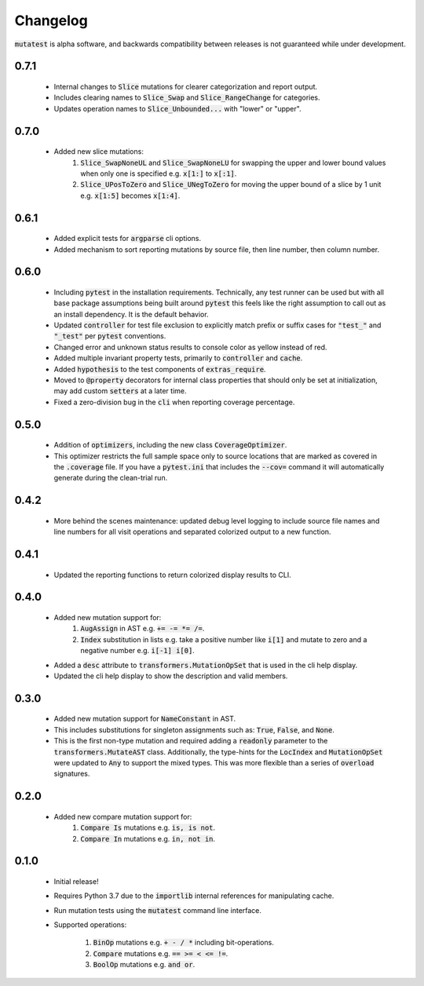 Changelog
=========

:code:`mutatest` is alpha software, and backwards compatibility between releases is
not guaranteed while under development.


0.7.1
-----

    - Internal changes to :code:`Slice` mutations for clearer categorization and report output.
    - Includes clearing names to :code:`Slice_Swap` and :code:`Slice_RangeChange` for categories.
    - Updates operation names to :code:`Slice_Unbounded...` with "lower" or "upper".

0.7.0
-----

    - Added new slice mutations:
        1. :code:`Slice_SwapNoneUL` and :code:`Slice_SwapNoneLU` for swapping the upper and lower
           bound values when only one is specified e.g. :code:`x[1:]` to :code:`x[:1]`.
        2. :code:`Slice_UPosToZero` and :code:`Slice_UNegToZero` for moving the upper bound of a
           slice by 1 unit e.g. :code:`x[1:5]` becomes :code:`x[1:4]`.


0.6.1
-----

    - Added explicit tests for :code:`argparse` cli options.
    - Added mechanism to sort reporting mutations by source file, then line number, then column
      number.

0.6.0
-----

    - Including :code:`pytest` in the installation requirements. Technically, any test runner can
      be used but with all base package assumptions being built around :code:`pytest` this feels
      like the right assumption to call out as an install dependency. It is the default behavior.
    - Updated :code:`controller` for test file exclusion to explicitly match prefix or suffix cases
      for :code:`"test_"` and :code:`"_test"` per :code:`pytest` conventions.
    - Changed error and unknown status results to console color as yellow instead of red.
    - Added multiple invariant property tests, primarily to :code:`controller` and :code:`cache`.
    - Added :code:`hypothesis` to the test components of :code:`extras_require`.
    - Moved to :code:`@property` decorators for internal class properties that should only
      be set at initialization, may add custom :code:`setters` at a later time.
    - Fixed a zero-division bug in the :code:`cli` when reporting coverage percentage.

0.5.0
-----

    - Addition of :code:`optimizers`, including the new class :code:`CoverageOptimizer`.
    - This optimizer restricts the full sample space only to source locations that are marked
      as covered in the :code:`.coverage` file. If you have a :code:`pytest.ini` that includes
      the :code:`--cov=` command it will automatically generate during the clean-trial run.


0.4.2
-----

    - More behind the scenes maintenance: updated debug level logging to include source file
      names and line numbers for all visit operations and separated colorized output to a new
      function.

0.4.1
-----

    - Updated the reporting functions to return colorized display results to CLI.

0.4.0
-----

    - Added new mutation support for:
        1. :code:`AugAssign` in AST e.g. :code:`+= -= *= /=`.
        2. :code:`Index` substitution in lists e.g. take a positive number like :code:`i[1]` and
           mutate to zero and a negative number e.g. :code:`i[-1] i[0]`.

    - Added a :code:`desc` attribute to :code:`transformers.MutationOpSet` that is used in the
      cli help display.
    - Updated the cli help display to show the description and valid members.

0.3.0
-----

    - Added new mutation support for :code:`NameConstant` in AST.
    - This includes substitutions for singleton assignments such as: :code:`True`, :code:`False`,
      and :code:`None`.
    - This is the first non-type mutation and required adding a :code:`readonly` parameter
      to the :code:`transformers.MutateAST` class. Additionally, the type-hints for the
      :code:`LocIndex` and :code:`MutationOpSet` were updated to :code:`Any` to support
      the mixed types. This was more flexible than a series of :code:`overload` signatures.

0.2.0
-----

    - Added new compare mutation support for:
        1. :code:`Compare Is` mutations e.g. :code:`is, is not`.
        2. :code:`Compare In` mutations e.g. :code:`in, not in`.

0.1.0
-----

    - Initial release!
    - Requires Python 3.7 due to the :code:`importlib` internal references for manipulating cache.
    - Run mutation tests using the :code:`mutatest` command line interface.
    - Supported operations:

        1. :code:`BinOp` mutations e.g. :code:`+ - / *` including bit-operations.
        2. :code:`Compare` mutations e.g. :code:`== >= < <= !=`.
        3. :code:`BoolOp` mutations e.g. :code:`and or`.
